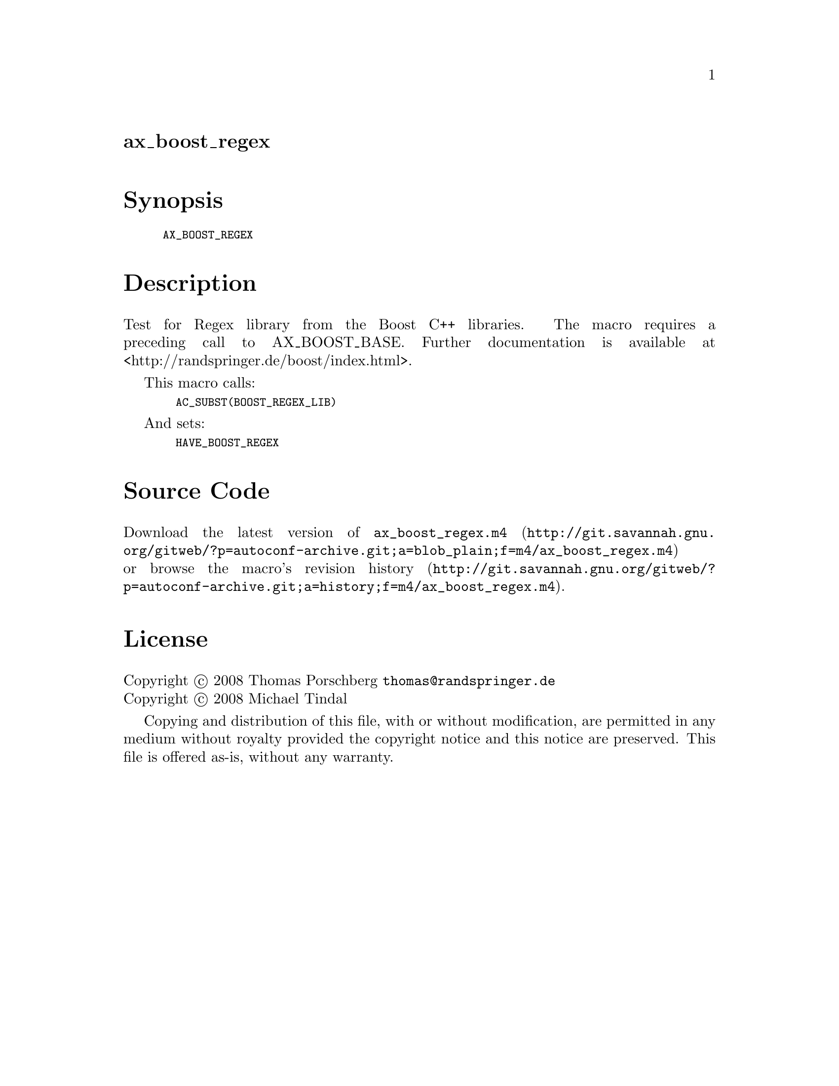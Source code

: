 @node ax_boost_regex
@unnumberedsec ax_boost_regex

@majorheading Synopsis

@smallexample
AX_BOOST_REGEX
@end smallexample

@majorheading Description

Test for Regex library from the Boost C++ libraries. The macro requires
a preceding call to AX_BOOST_BASE. Further documentation is available at
<http://randspringer.de/boost/index.html>.

This macro calls:

@smallexample
  AC_SUBST(BOOST_REGEX_LIB)
@end smallexample

And sets:

@smallexample
  HAVE_BOOST_REGEX
@end smallexample

@majorheading Source Code

Download the
@uref{http://git.savannah.gnu.org/gitweb/?p=autoconf-archive.git;a=blob_plain;f=m4/ax_boost_regex.m4,latest
version of @file{ax_boost_regex.m4}} or browse
@uref{http://git.savannah.gnu.org/gitweb/?p=autoconf-archive.git;a=history;f=m4/ax_boost_regex.m4,the
macro's revision history}.

@majorheading License

@w{Copyright @copyright{} 2008 Thomas Porschberg @email{thomas@@randspringer.de}} @* @w{Copyright @copyright{} 2008 Michael Tindal}

Copying and distribution of this file, with or without modification, are
permitted in any medium without royalty provided the copyright notice
and this notice are preserved. This file is offered as-is, without any
warranty.
